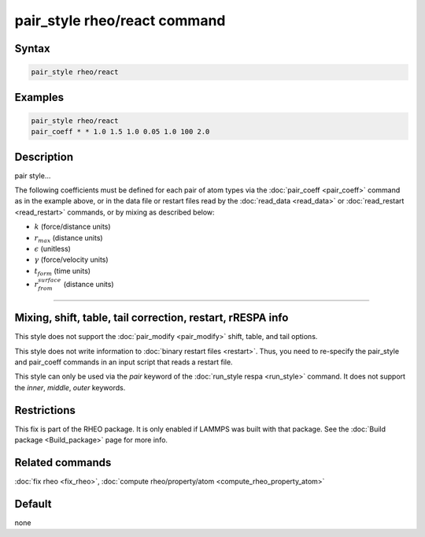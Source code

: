 .. index:: pair_style rheo/react

pair_style rheo/react command
=========================

Syntax
""""""

.. code-block:: LAMMPS

   pair_style rheo/react

Examples
""""""""

.. code-block:: LAMMPS

   pair_style rheo/react
   pair_coeff * * 1.0 1.5 1.0 0.05 1.0 100 2.0

Description
"""""""""""

pair style...

The following coefficients must be defined for each pair of atom types
via the :doc:`pair_coeff <pair_coeff>` command as in the example above,
or in the data file or restart files read by the
:doc:`read_data <read_data>` or :doc:`read_restart <read_restart>`
commands, or by mixing as described below:

* :math:`k` (force/distance units)
* :math:`r_max` (distance units)
* :math:`\epsilon` (unitless)
* :math:`\gamma` (force/velocity units)
* :math:`t_form` (time units)
* :math:`r_from_surface` (distance units)

----------

Mixing, shift, table, tail correction, restart, rRESPA info
"""""""""""""""""""""""""""""""""""""""""""""""""""""""""""

This style does not support the :doc:`pair_modify <pair_modify>`
shift, table, and tail options.

This style does not write information to :doc:`binary restart files <restart>`.  Thus, you need to re-specify the pair_style and
pair_coeff commands in an input script that reads a restart file.

This style can only be used via the *pair* keyword of the :doc:`run_style respa <run_style>` command.  It does not support the *inner*, *middle*, *outer* keywords.

Restrictions
""""""""""""

This fix is part of the RHEO package.  It is only enabled if
LAMMPS was built with that package.  See the :doc:`Build package <Build_package>` page for more info.

Related commands
""""""""""""""""

:doc:`fix rheo <fix_rheo>`,
:doc:`compute rheo/property/atom <compute_rheo_property_atom>`

Default
"""""""

none
